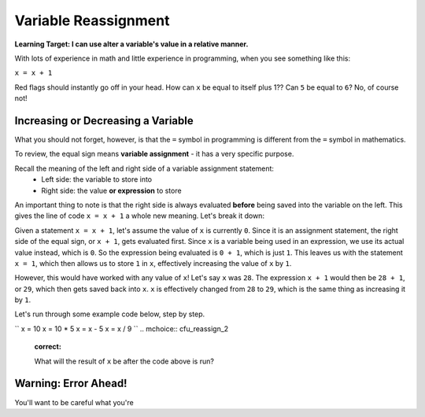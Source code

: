 .. qnum::
   :start: 1
   :prefix: 01-12-

Variable Reassignment
=====================

**Learning Target: I can use alter a variable's value in a relative manner.**

With lots of experience in math and little experience in programming, when you see something like this:

``x = x + 1``

Red flags should instantly go off in your head.  How can ``x`` be equal to itself plus 1??  Can ``5`` be equal to ``6``?  No, of course not!

Increasing or Decreasing a Variable
-----------------------------------

What you should not forget, however, is that the ``=`` symbol in programming is different from the ``=`` symbol in mathematics.

To review, the equal sign means **variable assignment** - it has a very specific purpose.

Recall the meaning of the left and right side of a variable assignment statement:
	- Left side: the variable to store into
	- Right side: the value **or expression** to store

An important thing to note is that the right side is always evaluated **before** being saved into the variable on the left.  This gives the line of code ``x = x + 1`` a whole new meaning.  Let's break it down:

Given a statement ``x = x + 1``, let's assume the value of ``x`` is currently ``0``.  Since it is an assignment statement, the right side of the equal sign, or ``x + 1``, gets evaluated first.  Since ``x`` is a variable being used in an expression, we use its actual value instead, which is ``0``.  So the expression being evaluated is ``0 + 1``, which is just ``1``.  This leaves us with the statement ``x = 1``, which then allows us to store ``1`` in ``x``, effectively increasing the value of ``x`` by ``1``.

However, this would have worked with any value of ``x``!  Let's say ``x`` was ``28``.  The expression ``x + 1`` would then be ``28 + 1``, or ``29``, which then gets saved back into ``x``.  ``x`` is effectively changed from ``28`` to ``29``, which is the same thing as increasing it by ``1``.

Let's run through some example code below, step by step.

.. codelens:: cl_reassign_1
	:question: What is the value of num that will get printed?
	:breakline: 4
	:feedback: Go through line by line, with num starting at 10.
	:correct: globals.num

	num = 10
	num = num + 5
	num = num * 2
	print num

``
x = 10
x = 10 * 5
x = x - 5
x = x / 9
``
.. mchoice:: cfu_reassign_2
	:correct: 

	What will the result of ``x`` be after the code above is run?

Warning: Error Ahead!
---------------------

You'll want to be careful what you're 